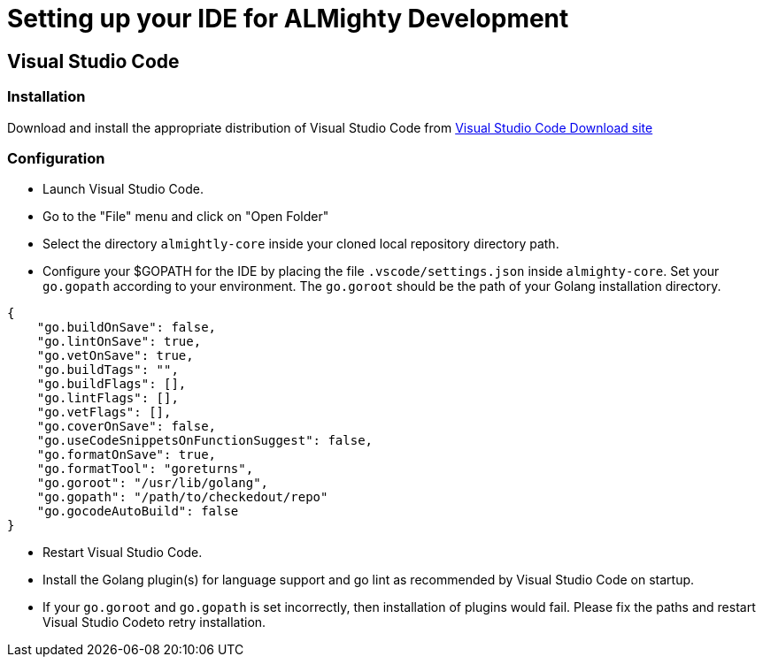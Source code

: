 = Setting up your IDE for ALMighty Development

== Visual Studio Code [[vscode]]

=== Installation [[vscodeinstallation]]

Download and install the appropriate distribution of Visual Studio Code from link:https://code.visualstudio.com/download[Visual Studio Code Download site] 

=== Configuration [[vscodeconfiguration]] 

* Launch Visual Studio Code.
* Go to the "File" menu and click on  "Open Folder"
* Select the directory `almightly-core` inside your cloned local repository directory path.
* Configure your $GOPATH for the IDE by placing the file `.vscode/settings.json` inside `almighty-core`. Set your `go.gopath` according to your environment. The `go.goroot` should be the path of your Golang installation directory.
```
{
    "go.buildOnSave": false,
    "go.lintOnSave": true,
    "go.vetOnSave": true,
    "go.buildTags": "",
    "go.buildFlags": [],
    "go.lintFlags": [],
    "go.vetFlags": [],
    "go.coverOnSave": false,
    "go.useCodeSnippetsOnFunctionSuggest": false,
    "go.formatOnSave": true,
    "go.formatTool": "goreturns",
    "go.goroot": "/usr/lib/golang",
    "go.gopath": "/path/to/checkedout/repo"
    "go.gocodeAutoBuild": false
}
```
* Restart Visual Studio Code.
* Install the Golang plugin(s) for language support and go lint as recommended by Visual Studio Code on startup.
* If your `go.goroot` and `go.gopath` is set incorrectly, then installation of plugins would fail. Please fix the paths and restart Visual Studio Codeto retry installation.
